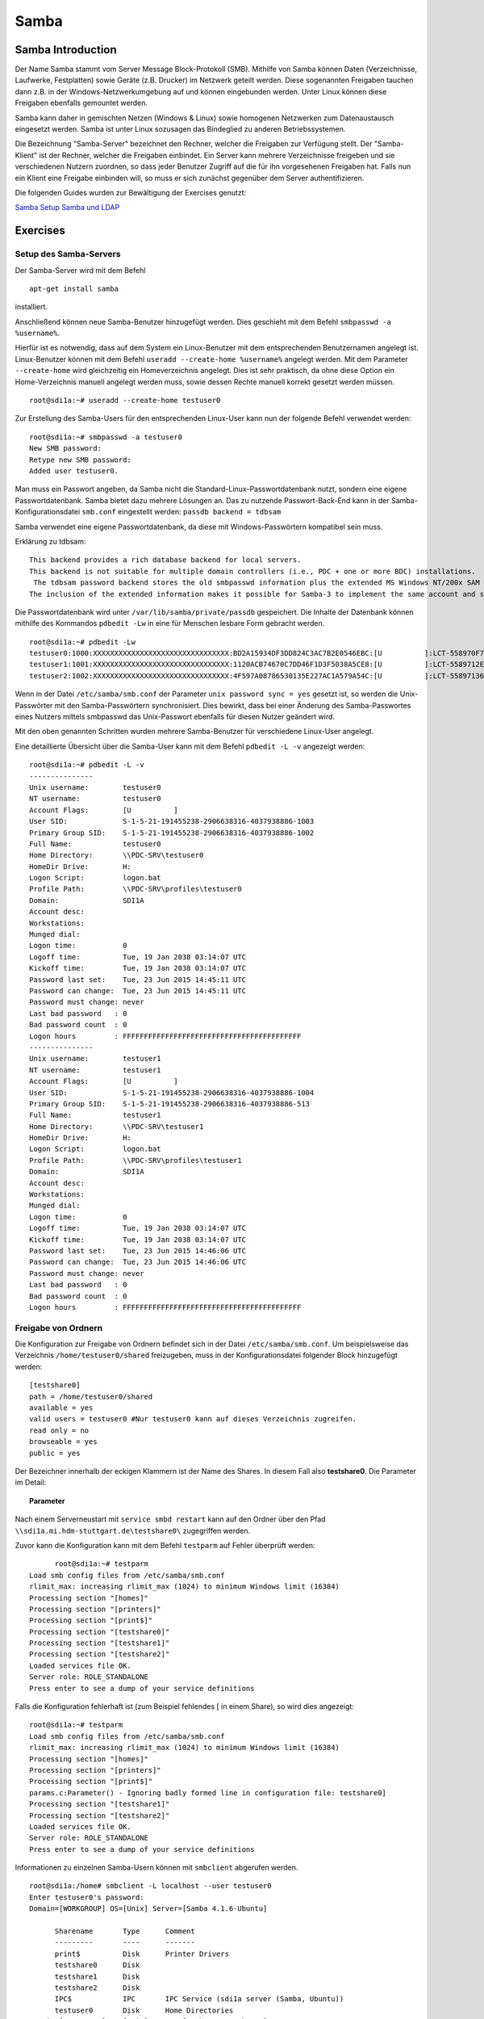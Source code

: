 
*****
Samba
*****

Samba Introduction
******************

Der Name Samba stammt vom Server Message Block-Protokoll (SMB).
Mithilfe von Samba können Daten (Verzeichnisse, Laufwerke, Festplatten) sowie Geräte (z.B. Drucker) im Netzwerk geteilt werden.
Diese sogenannten Freigaben tauchen dann z.B. in der Windows-Netzwerkumgebung auf und können eingebunden werden.
Unter Linux können diese Freigaben ebenfalls gemountet werden.

Samba kann daher in gemischten Netzen (Windows & Linux) sowie homogenen Netzwerken zum Datenaustausch eingesetzt werden.
Samba ist unter Linux sozusagen das Bindeglied zu anderen Betriebssystemen.

Die Bezeichnung "Samba-Server" bezeichnet den Rechner, welcher die Freigaben zur Verfügung stellt.
Der "Samba-Klient" ist der Rechner, welcher die Freigaben einbindet.
Ein Server kann mehrere Verzeichnisse freigeben und sie verschiedenen Nutzern zuordnen, so dass jeder Benutzer Zugriff auf die für ihn vorgesehenen Freigaben hat.
Falls nun ein Klient eine Freigabe einbinden will, so muss er sich zunächst gegenüber dem Server authentifizieren.

Die folgenden Guides wurden zur Bewältigung der Exercises genutzt:

`Samba Setup`_
`Samba und LDAP`_

.. _Samba Setup: https://help.ubuntu.com/community/How%20to%20Create%20a%20Network%20Share%20Via%20Samba%20Via%20CLI%20%28Command-line%20interface/Linux%20Terminal%29%20-%20Uncomplicated%2C%20Simple%20and%20Brief%20Way!
.. _Samba und LDAP: https://help.ubuntu.com/lts/serverguide/samba-ldap.html

Exercises
*********


Setup des Samba-Servers
#######################

Der Samba-Server wird mit dem Befehl

::

	apt-get install samba

installiert.

Anschließend können neue Samba-Benutzer hinzugefügt werden. Dies geschieht mit dem Befehl ``smbpasswd -a %username%``.

Hierfür ist es notwendig, dass auf dem System ein Linux-Benutzer mit dem entsprechenden Benutzernamen angelegt ist. Linux-Benutzer können mit dem Befehl ``useradd --create-home %username%`` angelegt werden. Mit dem Parameter ``--create-home`` wird gleichzeitig ein Homeverzeichnis angelegt. Dies ist sehr praktisch, da ohne diese Option ein Home-Verzeichnis manuell angelegt werden muss, sowie dessen Rechte manuell korrekt gesetzt werden müssen.

::

  root@sdi1a:~# useradd --create-home testuser0

Zur Erstellung des Samba-Users für den entsprechenden Linux-User kann nun der folgende Befehl verwendet werden:

::

  root@sdi1a:~# smbpasswd -a testuser0
  New SMB password:
  Retype new SMB password:
  Added user testuser0.

Man muss ein Passwort angeben, da Samba nicht die Standard-Linux-Passwortdatenbank nutzt, sondern eine eigene Passwortdatenbank. Samba bietet dazu mehrere Lösungen an.
Das zu nutzende Passwort-Back-End kann in der Samba-Konfigurationsdatei ``smb.conf`` eingestellt werden:
``passdb backend = tdbsam``

Samba verwendet eine eigene Passwortdatenbank, da diese mit Windows-Passwörtern kompatibel sein muss.

Erklärung zu tdbsam:

::

  This backend provides a rich database backend for local servers.
  This backend is not suitable for multiple domain controllers (i.e., PDC + one or more BDC) installations.
   The tdbsam password backend stores the old smbpasswd information plus the extended MS Windows NT/200x SAM information into a binary format TDB (trivial database) file.
  The inclusion of the extended information makes it possible for Samba-3 to implement the same account and system access controls that are possible with MS Windows NT4/200x-based systems.

Die Passwortdatenbank wird unter  ``/var/lib/samba/private/passdb`` gespeichert. Die Inhalte der Datenbank können mithilfe des Kommandos ``pdbedit -Lw`` in eine für Menschen lesbare Form gebracht werden.
::

  root@sdi1a:~# pdbedit -Lw
  testuser0:1000:XXXXXXXXXXXXXXXXXXXXXXXXXXXXXXXX:BD2A15934DF3DD824C3AC7B2E0546EBC:[U          ]:LCT-558970F7:
  testuser1:1001:XXXXXXXXXXXXXXXXXXXXXXXXXXXXXXXX:1120ACB74670C7DD46F1D3F5038A5CE8:[U          ]:LCT-5589712E:
  testuser2:1002:XXXXXXXXXXXXXXXXXXXXXXXXXXXXXXXX:4F597A08786530135E227AC1A579A54C:[U          ]:LCT-55897136:


Wenn in der Datei ``/etc/samba/smb.conf`` der Parameter ``unix password sync = yes`` gesetzt ist, so werden die Unix-Passwörter mit den Samba-Passwörtern synchronisiert.
Dies bewirkt, dass bei einer Änderung des Samba-Passwortes eines Nutzers mittels smbpasswd das Unix-Passwort ebenfalls für diesen Nutzer geändert wird.

Mit den oben genannten Schritten wurden mehrere Samba-Benutzer für verschiedene Linux-User angelegt.


Eine detaillierte Übersicht über die Samba-User kann mit dem Befehl ``pdbedit -L -v`` angezeigt werden:

::

  root@sdi1a:~# pdbedit -L -v
  ---------------
  Unix username:        testuser0
  NT username:          testuser0
  Account Flags:        [U          ]
  User SID:             S-1-5-21-191455238-2906638316-4037938886-1003
  Primary Group SID:    S-1-5-21-191455238-2906638316-4037938886-1002
  Full Name:            testuser0
  Home Directory:       \\PDC-SRV\testuser0
  HomeDir Drive:        H:
  Logon Script:         logon.bat
  Profile Path:         \\PDC-SRV\profiles\testuser0
  Domain:               SDI1A
  Account desc:
  Workstations:
  Munged dial:
  Logon time:           0
  Logoff time:          Tue, 19 Jan 2038 03:14:07 UTC
  Kickoff time:         Tue, 19 Jan 2038 03:14:07 UTC
  Password last set:    Tue, 23 Jun 2015 14:45:11 UTC
  Password can change:  Tue, 23 Jun 2015 14:45:11 UTC
  Password must change: never
  Last bad password   : 0
  Bad password count  : 0
  Logon hours         : FFFFFFFFFFFFFFFFFFFFFFFFFFFFFFFFFFFFFFFFFF
  ---------------
  Unix username:        testuser1
  NT username:          testuser1
  Account Flags:        [U          ]
  User SID:             S-1-5-21-191455238-2906638316-4037938886-1004
  Primary Group SID:    S-1-5-21-191455238-2906638316-4037938886-513
  Full Name:            testuser1
  Home Directory:       \\PDC-SRV\testuser1
  HomeDir Drive:        H:
  Logon Script:         logon.bat
  Profile Path:         \\PDC-SRV\profiles\testuser1
  Domain:               SDI1A
  Account desc:
  Workstations:
  Munged dial:
  Logon time:           0
  Logoff time:          Tue, 19 Jan 2038 03:14:07 UTC
  Kickoff time:         Tue, 19 Jan 2038 03:14:07 UTC
  Password last set:    Tue, 23 Jun 2015 14:46:06 UTC
  Password can change:  Tue, 23 Jun 2015 14:46:06 UTC
  Password must change: never
  Last bad password   : 0
  Bad password count  : 0
  Logon hours         : FFFFFFFFFFFFFFFFFFFFFFFFFFFFFFFFFFFFFFFFFF



Freigabe von Ordnern
####################
Die Konfiguration zur Freigabe von Ordnern befindet sich in der Datei ``/etc/samba/smb.conf``.
Um beispielsweise das Verzeichnis ``/home/testuser0/shared`` freizugeben, muss in der Konfigurationsdatei folgender Block hinzugefügt werden:

::

  [testshare0]
  path = /home/testuser0/shared
  available = yes
  valid users = testuser0 #Nur testuser0 kann auf dieses Verzeichnis zugreifen.
  read only = no
  browseable = yes
  public = yes

Der Bezeichner innerhalb der eckigen Klammern ist der Name des Shares. In diesem Fall also **testshare0**.
Die Parameter im Detail:

.. topic:: Parameter

	.. glossary::
		path
			Der freizugebende Pfad.
			
		available
			Dient als "Schalter" für das Share. Wird der Parameter auf **no** gesetzt, schlagen alle Zugriffsversuche auf das Share fehl.
			
		valid users
			Eine mit Kommata getrennte Liste an Benutzern, die auf das Share zugreifen dürfen; Andersherum können einzelne Benutzer mit dem Parameter **invalid users** vom Zugriff ausgeschlossen werden.
			
		read only
			Legt fest, ob die zugelassenen Benutzer Schreibzugriff auf das Share haben.
			
		browsesable
			Ist diese Option auf "no" gesetzt, wird das Share niemals aufgelistet. Es ist nur möglich direkt per Pfad auf das Share zuzugreifen.
			
		public
			Legt fest, ob für den Zugriff auf das Share ein Passwort benötigt wird.


Nach einem Serverneustart mit ``service smbd restart`` kann auf den Ordner über den Pfad ``\\sdi1a.mi.hdm-stuttgart.de\testshare0\`` zugegriffen werden.


Zuvor kann die Konfiguration kann mit dem Befehl ``testparm`` auf Fehler überprüft werden:

::

	root@sdi1a:~# testparm
  Load smb config files from /etc/samba/smb.conf
  rlimit_max: increasing rlimit_max (1024) to minimum Windows limit (16384)
  Processing section "[homes]"
  Processing section "[printers]"
  Processing section "[print$]"
  Processing section "[testshare0]"
  Processing section "[testshare1]"
  Processing section "[testshare2]"
  Loaded services file OK.
  Server role: ROLE_STANDALONE
  Press enter to see a dump of your service definitions

Falls die Konfiguration fehlerhaft ist (zum Beispiel fehlendes [ in einem Share), so wird dies angezeigt:

::

  root@sdi1a:~# testparm                 
  Load smb config files from /etc/samba/smb.conf
  rlimit_max: increasing rlimit_max (1024) to minimum Windows limit (16384)
  Processing section "[homes]"
  Processing section "[printers]"
  Processing section "[print$]"
  params.c:Parameter() - Ignoring badly formed line in configuration file: testshare0]
  Processing section "[testshare1]"
  Processing section "[testshare2]"
  Loaded services file OK.
  Server role: ROLE_STANDALONE
  Press enter to see a dump of your service definitions

Informationen zu einzelnen Samba-Usern können mit ``smbclient`` abgerufen werden.

::

  root@sdi1a:/home# smbclient -L localhost --user testuser0
  Enter testuser0's password:
  Domain=[WORKGROUP] OS=[Unix] Server=[Samba 4.1.6-Ubuntu]

  	Sharename       Type      Comment
  	---------       ----      -------
	print$          Disk      Printer Drivers
	testshare0      Disk
	testshare1      Disk
	testshare2      Disk
	IPC$            IPC       IPC Service (sdi1a server (Samba, Ubuntu))
  	testuser0       Disk      Home Directories
  Domain=[WORKGROUP] OS=[Unix] Server=[Samba 4.1.6-Ubuntu]

	Server               Comment
	---------            -------
	SDI1A                sdi1a server (Samba, Ubuntu)

	Workgroup            Master
	---------            -------
	WORKGROUP            SDI1A




Mounten von shares
##################

Windows
+++++++
Der freigegebene ``shared``-Ordner kann folgendermaßen in Windows eingebunden werden:
Im Arbeitsplatz im Reiter "Computer" die Option "Netzwerklaufwerk verbinden" wählen.

.. image:: images/Samba/windows/01.bmp

Im erscheinenden Dialog den Laufwerkbuchstaben wählen, den Pfad eingeben und mit "Fertig stellen" bestätigen.

.. image:: images/Samba/windows/02.bmp

Die korrekten Login-Daten angeben.

.. image:: images/Samba/windows/03.bmp

Der Ordner erscheint nun in Form eines Netzwerklaufwerks im Arbeitsplatz.

.. image:: images/Samba/windows/04.bmp


Linux
+++++

Mithilfe des ``mount`` -Kommandos können die freigegebenen Shares im Zielverzeichnis ``/mnt/test/`` eingehängt werden:
::
  sudo mount -t cifs  //sdi1a.mi.hdm-stuttgart.de/testshare0 /mnt/test/ -ouser=testuser0

**Zusatz**
Es ist möglich, alle Home-Directorys der Benutzer freizugeben. Hierfür müssen in der ``smb.conf`` die Kommentare vor dem folgendem Eintrag entfernt werden:
::
  [homes]
     comment = Home Directories
     browseable = no

Falls nun ein Klient versucht, sich mit einer Freigabe zu verbinden, die nicht explizit in der ``smb.conf`` definiert wurde, z.B. "testuser0", so durchsucht der Samba-Server das Password-Database-File nach einem User "testuser0".
Falls dieser gefunden wird, und das vom Klienten eingegebene Passwort mit dem Linux-Passwort vom User "testuser0" übereinstimmt, so wird eine neue Freigabe mit dem Namen "testuser0" erzeugt, welche auf testuser0's Home-Directory zeigt.

Beispielhafter Einsatz von ``mount`` für das mounten der Home-Directory von "testuser0":
::
  sudo mount -t cifs  //sdi1a.mi.hdm-stuttgart.de/testuser0 /mnt/test/ -ouser=testuser0


Verknüpfung mit einem LDAP-Server
#################################

Nun soll LDAP als Passwort-Backend von Samba genutzt werden.
Zunächst müssen diverse Packages installiert werden:
::
  sudo apt-get install samba samba-doc smbldap-tools


Samba LDAP Schema
+++++++++++++++++

Nun muss das Schema des LDAP-Servers um eine Samba-LDAP-Schema erweitert werden, da der Samba-Server nach spezifischen Einträgen im DIT sucht.

Der DIT braucht hierbei neue objectClasses, welche die nötigen Samba-Attribute beinhalten.
Diese objectClasses sind im Samba-LDAP Schema beschrieben.


Entpacken des Schemas:
::
  sudo cp /usr/share/doc/samba-doc/examples/LDAP/samba.schema.gz /etc/ldap/schema
  sudo gzip -d /etc/ldap/schema/samba.schema.gz

Erstellen einer Datei ``schema_convert.conf``:
::
  include /etc/ldap/schema/core.schema
  include /etc/ldap/schema/collective.schema
  include /etc/ldap/schema/corba.schema
  include /etc/ldap/schema/cosine.schema
  include /etc/ldap/schema/duaconf.schema
  include /etc/ldap/schema/dyngroup.schema
  include /etc/ldap/schema/inetorgperson.schema
  include /etc/ldap/schema/java.schema
  include /etc/ldap/schema/misc.schema
  include /etc/ldap/schema/nis.schema
  include /etc/ldap/schema/openldap.schema
  include /etc/ldap/schema/ppolicy.schema
  include /etc/ldap/schema/ldapns.schema
  include /etc/ldap/schema/pmi.schema
  include /etc/ldap/schema/samba.schema

Erstellen eines Output-Verzeichnisses:
::
  mkdir ldif_output

Ermitteln des korrekten Index des Schemas:
::
  slapcat -f schema_convert.conf -F ldif_output -n 0 | grep samba,cn=schema

  dn: cn={14}samba,cn=schema,cn=config

Konvertieren des Schemas ins LDIF-Format:
::
  slapcat -f schema_convert.conf -F ldif_output -n0 -H \
  ldap:///cn={14}samba,cn=schema,cn=config -l cn=samba.ldif


``slapcat`` ist das Kommando, welches benutzt werden kann um die Inhalte einer slapd-Datenbank in das LDIF-Format umzuwandeln.

.. topic:: Parameter:
	
	.. glossary::
	
		-f
			Definiert Konfigurationsdatei.
		-F
			Definiert Konfigurations-Directory. Die mit -f definierte Datei wird in eine Verzeichnisstruktur umgewandelt und das Zielverzeichnis gespeichert.
		-H
			Hier wird die LDAP-URI definiert.
		-l
			Ziel-LDIF-Datei.

Anschließend muss noch die Index-Information des DN und des CN aus der generierten LDIF- Datei entfernt werden.
Am Ende der Datei müssen die Zeilen
::
  structuralObjectClass: olcSchemaConfig
  entryUUID: b53b75ca-083f-102d-9fff-2f64fd123c95
  creatorsName: cn=config
  createTimestamp: 20080827045234Z
  entryCSN: 20080827045234.341425Z#000000#000#000000
  modifiersName: cn=config
  modifyTimestamp: 20080827045234Z
ebenfalls gelöscht werden.

Diese zwei Änderungen müssen gemacht werden, da das Output-LDIF nicht kompatibel mit dem Kommando ``ldapadd`` ist.

Nun kann das bestehende LDAP Schema durch unser generiertes Schema erweitert werden:
::
  sudo ldapadd -Q -Y EXTERNAL -H ldapi:/// -f cn\=samba.ldif


Samba Indizes
+++++++++++++

OpenLDAP kennt nun Samba-Attribute, nun können noch Indizes für diese hinzugefügt werden um die Performanz zu verbessern.

Eine neue Datei ``samba_indices.ldif`` wurde hierzu erstellt:
::
  dn: olcDatabase={1}hdb,cn=config
  changetype: modify
  add: olcDbIndex
  olcDbIndex: uidNumber eq
  olcDbIndex: gidNumber eq
  olcDbIndex: loginShell eq
  olcDbIndex: uid eq,pres,sub
  olcDbIndex: memberUid eq,pres,sub
  olcDbIndex: uniqueMember eq,pres
  olcDbIndex: sambaSID eq
  olcDbIndex: sambaPrimaryGroupSID eq
  olcDbIndex: sambaGroupType eq
  olcDbIndex: sambaSIDList eq
  olcDbIndex: sambaDomainName eq
  olcDbIndex: default sub


Die erstellten neuen Indizes können per
::
  sudo ldapmodify -Q -Y EXTERNAL -H ldapi:/// -f samba_indices.ldif
geladen werden.

Hinzufügen von Samba LDAP Objekten
++++++++++++++++++++++++++++++++++

Nun sollen die für Samba notwendigen Objekte in den DIT eingefügt werden.
Dies wird mithilfe des Packages **smbldap-tools** realisiert.

Zunächst wird ein Backup des aktuellen DIT erstellt, für den Fall dass etwas schief geht.
::
  slapcat -l backup.ldif

Anschließend werden die Objekte mithilfe des Kommandos ``smbldap-populate`` erzeugt.

.. topic:: Anmerkung

	Aufgrund eines Fehlers wurden die von ``smbldap-populate`` verwendeten Skripte ``smbldap_bind.conf`` und ``smbldap.conf`` nicht korrekt erzeugt.
	Als Notlösung wurden uns diese von Hr. Goik zur Verfügung gestellt, mussten jedoch noch manuell konfiguriert werden:
	
	In ``smbldap_bind.conf`` müssen die korrekten Credentials für den Root-Zugang des LDAP-Servers hinterlegt werden:
	::
	  masterDN="cn=admin,dc=mi,dc=hdm-stuttgart,dc=de"
	  masterPw="test"
	  slaveDN="cn=admin,dc=mi,dc=hdm-stuttgart,dc=de"
	  slavePw="test"


	In ``smbldap.conf`` müssen einige Parameter angepasst werden:

	::

	  SID="S-1-5-21-191455238-2906638316-4037938886"	//Eigene SID einfügen
	  ldapTLS="0" 						//Deaktivieren von TLS
	  suffix="dc=mi,dc=hdm-stuttgart,dc=de"			//Korrekter LDAP-Suffix

Samba Konfiguration
+++++++++++++++++++

Nun muss lediglich Samba so konfiguriert werden, dass LDAP zur Authentifizierung verwendet wird.

Dazu werden in der Datei ``/etc/samba/smb.conf`` die folgenden Parameter eingefügt:
::
  passdb backend = ldapsam:ldap://sdi1a.mi.hdm-stuttgart.de
  ldap suffix = dc=mi,dc=hdm-stuttgart,dc=de
  ldap user suffix = ou=People
  ldap group suffix = ou=Groups
  ldap machine suffix = ou=Computers
  ldap idmap suffix = ou=Idmap
  ldap admin dn = cn=admin,dc=mi,dc=hdm-stuttgart,dc=de
  ldap passwd sync = yes
  ldap ssl = off      #WICHTIG, da wir TLS bei LDAP deaktiviert haben

Nun muss Samba neu gestartet werden:
::
  restart smbd
  restart nmbd

Samba benötigt noch das Passwort für den Root-DN:
::
  smbpasswd -w test

Nun kann ein neuer User in das LDAP-Verzeichnis eingefügt werden:
::
  smbldap-useradd -a -P testuser4

Hinzufügen bestehender LDAP-User mit
::
  smbpasswd -a testuser4


NSS-Client
++++++++++

Wenn Samba mit einer LDAP-Authentifizierung funktionieren soll, so muss sichergestellt werden, dass die LDAP-User für das Host-OS sichtbar sind.

Um dies zu ermöglichen muss das Paket **libnss-ldapd** installiert werden:
::
  apt-get install libnss-ldapd

Nun muss in der Datei ``/etc/nssswitch.conf`` **ldap** als weitere Ressource angegeben werden:
::
  1 # /etc/nsswitch.conf
  2 #
  3 # Example configuration of GNU Name Service Switch functionality.
  4 # If you have the `glibc-doc-reference' and `info' packages installed, try:
  5 # `info libc "Name Service Switch"' for information about this file.
  6
  7 passwd:         files ldap
  8 group:          files ldap
  9 shadow:         files ldap
  10
  11 hosts:          files dns ldap
  12 networks:       files
  13
  14 protocols:      db files
  15 services:       db files
  16 ethers:         db files
  17 rpc:            db files
  18
  19 netgroup:       nis
  20 aliases:        ldap


Außerdem muss die Adresse des LDAP-Servers in der Datei ``nslcd.conf`` angegeben werden:
::
  1 # /etc/nslcd.conf
  2 # nslcd configuration file. See nslcd.conf(5)
  3 # for details.
  4
  5 # The user and group nslcd should run as.
  6 uid nslcd
  7 gid nslcd
  8
  9 # The location at which the LDAP server(s) should be reachable.
  10 uri ldapi:///141.62.75.101
  11
  12 # The search base that will be used for all queries.
  13 base dc=mi,dc=hdm-stuttgart,dc=de


Nun ist der nur im LDAP-Verzeichnis vorhandene User testuser4 im OS sichtbar:
::
  root@sdi1a:/var/log/samba# id testuser4
  uid=1005(testuser4) gid=513(Domain Users) groups=513(Domain Users)

Ergebnis
++++++++

Wenn der testuser4 Zugriff auf einen share erhält (via ``/etc/samba/smb.conf``), so kann sich dieser beim mounten über LDAP authentifizieren.

.. topic:: Anmerkung:
	
	Es kann passieren, dass beim Mounten die Fehlermeldung "Key Expired" auftritt.
	In diesem Fall muss das LDAP-Attribut "maxShadow" im jeweiligen User gelöscht werden.

Möglichkeiten zur Fehlerbehandlung in Samba/LDAP
#######################################################

Logdateien
++++++++++

Alle Logdateien werden unter ``/var/log/samba/`` gespeichert.
Die Logging-Einstellungen befinden sich in der Datei ``/etc/samba/smb.conf`` in der Section Debugging:
::
  #### Debugging/Accounting ####

  # This tells Samba to use a separate log file for each machine
  # that connects
    log file = /var/log/samba/log.%m

  # Cap the size of the individual log files (in KiB).
     max log size = 1000

  # If you want Samba to only log through syslog then set the following
  # parameter to 'yes'.
  #   syslog only = no

  # We want Samba to log a minimum amount of information to syslog. Everything
  # should go to /var/log/samba/log.{smbd,nmbd} instead. If you want to log
  # through syslog you should set the following parameter to something higher.
     syslog = 0

  # Do something sensible when Samba crashes: mail the admin a backtrace
     panic action = /usr/share/samba/panic-action %d

Mit diesen Einstellungen wird für jeden Klienten eine Logdatei erstellt:
::
  root@sdi1a:/var/log/samba# ls
  cores                log.192.168.222.234  log.smbd
  log.                 log.nmbd             log.smbd.1.gz
  log.%m               log.nmbd.1.gz        log.smbd.2.gz
  log.127.0.0.1        log.nmbd.2.gz        log.smbd.3.gz
  log.192.168.222.102  log.nmbd.3.gz        log.smbd.4.gz
  log.192.168.222.126  log.paul-pc          log.smbd.old
  log.192.168.222.226  log.sdi1a            log.win-1gp29bt5kvn

Welche Logging-Informationen in dieser Datei gespeichert werden, hängt vom Log-Level ab.
Dieser wurde in der obigen Konfiguration nicht explizit gesetzt, ist daher per default auf 1 gestellt. Das heißt, dass nur sehr wenige Informationen geloggt werden. In diesem Fall lediglich die Verbindung selbst.

Wenn Fehler auftreten kann der Log-Level höher gestellt werden, damit mehr Informationen gespeichert werden, z.B.: ``log level = 3``

Der Log-Level sollte dabei 3 nicht überschreiten, da ansonsten sehr viele Informationen gespeichert werden.

smbcontrol
++++++++++

Mithilfe des Tools **smbcontrol** können bereits bestehende Samba-Verbindungen beeinflusst werden (z.B. Log-Level ändern).

Dazu wird zunächst die PID des smbd benötigt:
::
  #Aussschnitt aus root@sdi1a:~# smbstatus :
  Samba version 4.1.6-Ubuntu
  PID     Username      Group         Machine
  -------------------------------------------------------------------
  21420     testuser0     testuser0     192.168.222.126 (ipv4:192.168.222.126:57135)

  Service      pid     machine       Connected at
  -------------------------------------------------------
  testshare0   21420   192.168.222.126  Sat Jun 27 10:13:56 2015
  IPC$         21420   192.168.222.126  Sat Jun 27 10:13:56 2015


Nun kann der Log-Level angepasst werden: ``smbcontrol 21420 debug 3``

Logging in LDAP
+++++++++++++++

Auch der LDAP-Server kann Logdateien erstellen.
Dazu muss zunächst der Loglevel mittels einer .ldif-Datei eingestellt werden:
::
  dn: cn=config
  changetype: modify
  replace: olcLogLevel
  olcLogLevel: stats

LDIF-Datei auf LDAP-Datenbank anwenden:
``ldapmodify -Q -Y EXTERNAL -H ldapi:/// -f loglevel.ldif``

Anschließend können die LDAP-Logs auf der Konsole angezeigt werden:
::
  root@sdi1a:~# cd /var/log
  root@sdi1a:/var/log# tail /var/log -n0 -f `find . -type f`
  [...]
  Jul  1 07:45:28 sdi1a slapd[2596]: conn=12171 op=27 SRCH base="dc=mi,dc=hdm-stuttgart,dc=de" scope=2 deref=0 filter="(&(uid=testuser0)(objectClass=sambaSamAccount))"
  Jul  1 07:45:28 sdi1a slapd[2596]: conn=12171 op=27 SRCH attr=uid uidNumber gidNumber homeDirectory sambaPwdLastSet sambaPwdCanChange sambaPwdMustChange sambaLogonTime sambaLogoffTime sambaKickoffTime cn sn displayName sambaHomeDrive sambaHomePath sambaLogonScript sambaProfilePath description sambaUserWorkstations sambaSID sambaPrimaryGroupSID sambaLMPassword sambaNTPassword sambaDomainName objectClass sambaAcctFlags sambaMungedDial sambaBadPasswordCount sambaBadPasswordTime sambaPasswordHistory modifyTimestamp sambaLogonHours modifyTimestamp uidNumber gidNumber homeDirectory loginShell gecos
  Jul  1 07:45:28 sdi1a slapd[2596]: conn=12171 op=27 SEARCH RESULT tag=101 err=0 nentries=1 text=
  Jul  1 07:45:28 sdi1a slapd[2596]: conn=12171 op=28 SRCH base="dc=mi,dc=hdm-stuttgart,dc=de" scope=2 deref=0 filter="(&(objectClass=sambaGroupMapping)(gidNumber=1000))"
  Jul  1 07:45:28 sdi1a slapd[2596]: conn=12171 op=28 SRCH attr=gidNumber sambaSID sambaGroupType sambaSIDList description displayName cn objectClass
  Jul  1 07:45:28 sdi1a slapd[2596]: conn=12171 op=28 SEARCH RESULT tag=101 err=0 nentries=1 text=
  Jul  1 07:45:28 sdi1a slapd[2596]: conn=12171 op=29 SRCH base="dc=mi,dc=hdm-stuttgart,dc=de" scope=2 deref=0 filter="(&(sambaSID=s-1-5-21-191455238-2906638316-4037938886-1002)(objectClass=sambaSamAccount))"
  Jul  1 07:45:28 sdi1a slapd[2596]: conn=12171 op=29 SRCH attr=uid uidNumber gidNumber homeDirectory sambaPwdLastSet sambaPwdCanChange sambaPwdMustChange sambaLogonTime sambaLogoffTime sambaKickoffTime cn sn displayName sambaHomeDrive sambaHomePath sambaLogonScript sambaProfilePath description sambaUserWorkstations sambaSID sambaPrimaryGroupSID sambaLMPassword sambaNTPassword sambaDomainName objectClass sambaAcctFlags sambaMungedDial sambaBadPasswordCount sambaBadPasswordTime sambaPasswordHistory modifyTimestamp sambaLogonHours modifyTimestamp uidNumber gidNumber homeDirectory loginShell gecos
  [...]
